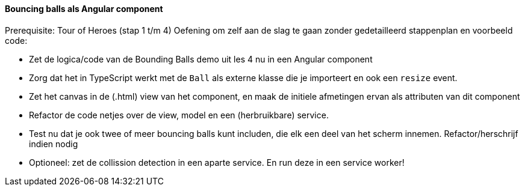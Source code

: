 ==== Bouncing balls als Angular component
Prerequisite: Tour of Heroes (stap 1 t/m 4)
Oefening om zelf aan de slag te gaan zonder gedetailleerd stappenplan en voorbeeld code:

- Zet de logica/code van de Bounding Balls demo uit les 4 nu in een Angular component
- Zorg dat het in TypeScript werkt met de `Ball` als externe klasse die je importeert en ook een `resize` event.
- Zet het canvas in de (.html) view van het component, en maak de initiele afmetingen ervan als attributen van dit component
- Refactor de code netjes over de view, model en een (herbruikbare) service.
- Test nu dat je ook twee of meer bouncing balls kunt includen, die elk een deel van het scherm innemen. Refactor/herschrijf indien nodig
- Optioneel: zet de collission detection in een aparte service. En run deze in een service worker!
